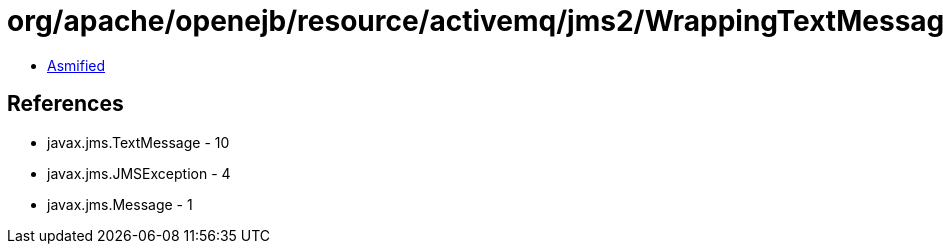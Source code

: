 = org/apache/openejb/resource/activemq/jms2/WrappingTextMessage.class

 - link:WrappingTextMessage-asmified.java[Asmified]

== References

 - javax.jms.TextMessage - 10
 - javax.jms.JMSException - 4
 - javax.jms.Message - 1
